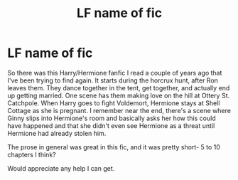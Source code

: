 #+TITLE: LF name of fic

* LF name of fic
:PROPERTIES:
:Author: illusaen
:Score: 8
:DateUnix: 1493605012.0
:DateShort: 2017-May-01
:FlairText: Fic Search
:END:
So there was this Harry/Hermione fanfic I read a couple of years ago that I've been trying to find again. It starts during the horcrux hunt, after Ron leaves them. They dance together in the tent, get together, and actually end up getting married. One scene has them making love on the hill at Ottery St. Catchpole. When Harry goes to fight Voldemort, Hermione stays at Shell Cottage as she is pregnant. I remember near the end, there's a scene where Ginny slips into Hermione's room and basically asks her how this could have happened and that she didn't even see Hermione as a threat until Hermione had already stolen him.

The prose in general was great in this fic, and it was pretty short- 5 to 10 chapters I think?

Would appreciate any help I can get.

